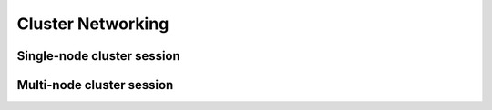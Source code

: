 .. role:: raw-html-m2r(raw)
   :format: html

.. _concept-cluster-networking:
Cluster Networking
------------------

Single-node cluster session
^^^^^^^^^^^^^^^^^^^^^^^^^^^

Multi-node cluster session
^^^^^^^^^^^^^^^^^^^^^^^^^^
